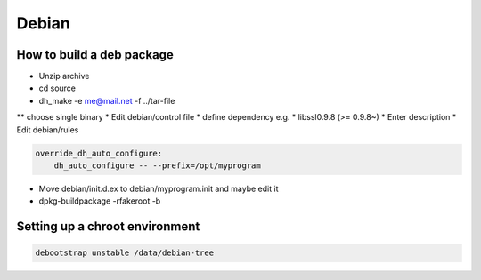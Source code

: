 ######
Debian
######

How to build a deb package 
==========================

* Unzip archive
* cd source
* dh_make -e me@mail.net -f ../tar-file
** choose single binary
* Edit debian/control file
* define dependency e.g.
* libssl0.9.8 (>= 0.9.8~)
* Enter description
* Edit debian/rules

.. code-block:: bash

  override_dh_auto_configure:
      dh_auto_configure -- --prefix=/opt/myprogram

* Move debian/init.d.ex to debian/myprogram.init and maybe edit it
* dpkg-buildpackage -rfakeroot -b


Setting up a chroot environment
===============================

.. code-block:: bash

  debootstrap unstable /data/debian-tree
  
